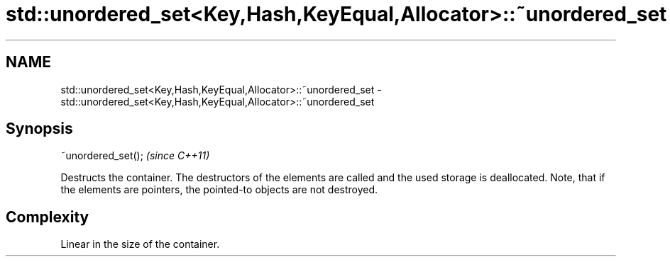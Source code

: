 .TH std::unordered_set<Key,Hash,KeyEqual,Allocator>::~unordered_set 3 "2020.03.24" "http://cppreference.com" "C++ Standard Libary"
.SH NAME
std::unordered_set<Key,Hash,KeyEqual,Allocator>::~unordered_set \- std::unordered_set<Key,Hash,KeyEqual,Allocator>::~unordered_set

.SH Synopsis

  ~unordered_set();  \fI(since C++11)\fP

  Destructs the container. The destructors of the elements are called and the used storage is deallocated. Note, that if the elements are pointers, the pointed-to objects are not destroyed.

.SH Complexity

  Linear in the size of the container.



